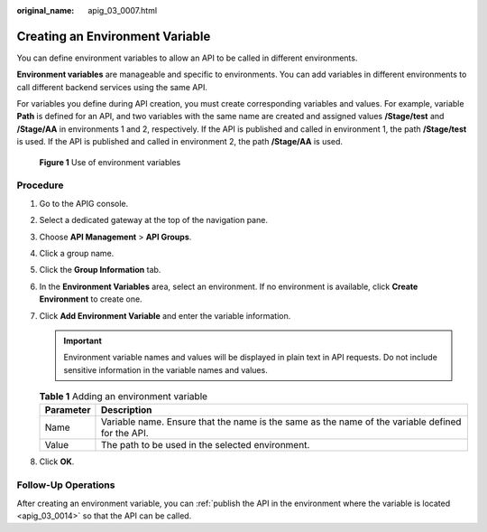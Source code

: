 :original_name: apig_03_0007.html

.. _apig_03_0007:

Creating an Environment Variable
================================

You can define environment variables to allow an API to be called in different environments.

**Environment variables** are manageable and specific to environments. You can add variables in different environments to call different backend services using the same API.

For variables you define during API creation, you must create corresponding variables and values. For example, variable **Path** is defined for an API, and two variables with the same name are created and assigned values **/Stage/test** and **/Stage/AA** in environments 1 and 2, respectively. If the API is published and called in environment 1, the path **/Stage/test** is used. If the API is published and called in environment 2, the path **/Stage/AA** is used.


.. figure:: /_static/images/en-us_image_0000001178542512.png
   :alt: **Figure 1** Use of environment variables

   **Figure 1** Use of environment variables

Procedure
---------

#. Go to the APIG console.

2. Select a dedicated gateway at the top of the navigation pane.

3. Choose **API Management** > **API Groups**.
4. Click a group name.
5. Click the **Group Information** tab.
6. In the **Environment Variables** area, select an environment. If no environment is available, click **Create Environment** to create one.
7. Click **Add Environment Variable** and enter the variable information.

   .. important::

      Environment variable names and values will be displayed in plain text in API requests. Do not include sensitive information in the variable names and values.

   .. table:: **Table 1** Adding an environment variable

      +-----------+--------------------------------------------------------------------------------------------------+
      | Parameter | Description                                                                                      |
      +===========+==================================================================================================+
      | Name      | Variable name. Ensure that the name is the same as the name of the variable defined for the API. |
      +-----------+--------------------------------------------------------------------------------------------------+
      | Value     | The path to be used in the selected environment.                                                 |
      +-----------+--------------------------------------------------------------------------------------------------+

8. Click **OK**.

Follow-Up Operations
--------------------

After creating an environment variable, you can :ref:`publish the API in the environment where the variable is located <apig_03_0014>` so that the API can be called.
